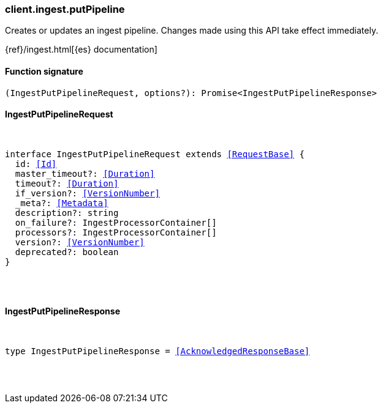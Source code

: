 [[reference-ingest-put_pipeline]]

////////
===========================================================================================================================
||                                                                                                                       ||
||                                                                                                                       ||
||                                                                                                                       ||
||        ██████╗ ███████╗ █████╗ ██████╗ ███╗   ███╗███████╗                                                            ||
||        ██╔══██╗██╔════╝██╔══██╗██╔══██╗████╗ ████║██╔════╝                                                            ||
||        ██████╔╝█████╗  ███████║██║  ██║██╔████╔██║█████╗                                                              ||
||        ██╔══██╗██╔══╝  ██╔══██║██║  ██║██║╚██╔╝██║██╔══╝                                                              ||
||        ██║  ██║███████╗██║  ██║██████╔╝██║ ╚═╝ ██║███████╗                                                            ||
||        ╚═╝  ╚═╝╚══════╝╚═╝  ╚═╝╚═════╝ ╚═╝     ╚═╝╚══════╝                                                            ||
||                                                                                                                       ||
||                                                                                                                       ||
||    This file is autogenerated, DO NOT send pull requests that changes this file directly.                             ||
||    You should update the script that does the generation, which can be found in:                                      ||
||    https://github.com/elastic/elastic-client-generator-js                                                             ||
||                                                                                                                       ||
||    You can run the script with the following command:                                                                 ||
||       npm run elasticsearch -- --version <version>                                                                    ||
||                                                                                                                       ||
||                                                                                                                       ||
||                                                                                                                       ||
===========================================================================================================================
////////

[discrete]
[[client.ingest.putPipeline]]
=== client.ingest.putPipeline

Creates or updates an ingest pipeline. Changes made using this API take effect immediately.

{ref}/ingest.html[{es} documentation]

[discrete]
==== Function signature

[source,ts]
----
(IngestPutPipelineRequest, options?): Promise<IngestPutPipelineResponse>
----

[discrete]
==== IngestPutPipelineRequest

[pass]
++++
<pre>
++++
interface IngestPutPipelineRequest extends <<RequestBase>> {
  id: <<Id>>
  master_timeout?: <<Duration>>
  timeout?: <<Duration>>
  if_version?: <<VersionNumber>>
  _meta?: <<Metadata>>
  description?: string
  on_failure?: IngestProcessorContainer[]
  processors?: IngestProcessorContainer[]
  version?: <<VersionNumber>>
  deprecated?: boolean
}

[pass]
++++
</pre>
++++
[discrete]
==== IngestPutPipelineResponse

[pass]
++++
<pre>
++++
type IngestPutPipelineResponse = <<AcknowledgedResponseBase>>

[pass]
++++
</pre>
++++
